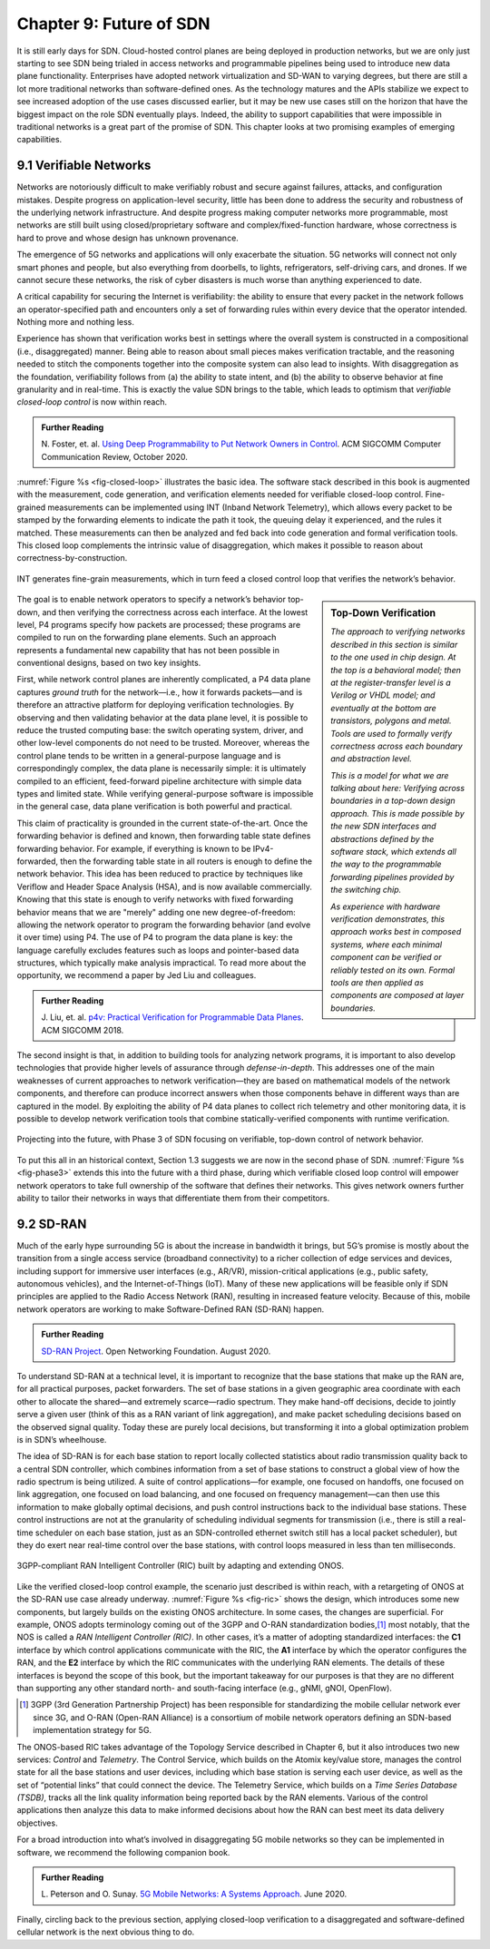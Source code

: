 Chapter 9:  Future of SDN
===========================

It is still early days for SDN. Cloud-hosted control planes are being
deployed in production networks, but we are only just starting to see
SDN being trialed in access networks and programmable pipelines being
used to introduce new data plane functionality. Enterprises have
adopted network virtualization and SD-WAN to varying degrees, but
there are still a lot more traditional networks than software-defined
ones. As the technology
matures and the APIs stabilize we expect to see increased adoption of
the use cases discussed earlier,
but it may be new use cases still on the horizon that have the biggest
impact on the role SDN eventually plays. Indeed, the ability to support
capabilities that were impossible in traditional networks is a great
part of the promise of SDN. This chapter looks at two
promising examples of emerging capabilities.

9.1 Verifiable Networks
-----------------------

Networks are notoriously difficult to make verifiably robust and
secure against failures, attacks, and configuration mistakes. Despite
progress on application-level security, little has been done to
address the security and robustness of the underlying network
infrastructure. And despite progress making computer networks more
programmable, most networks are still built using closed/proprietary
software and complex/fixed-function hardware, whose correctness is
hard to prove and whose design has unknown provenance.

The emergence of 5G networks and applications will only exacerbate the
situation. 5G networks will connect not only smart phones and people,
but also everything from doorbells, to lights, refrigerators,
self-driving cars, and drones. If we cannot secure these networks, the
risk of cyber disasters is much worse than anything experienced to
date.

A critical capability for securing the Internet is verifiability:
the ability to ensure that every packet in the network follows an
operator-specified path and encounters only a set of forwarding rules
within every device that the operator intended. Nothing more and
nothing less.

Experience has shown that verification works best in settings where
the overall system is constructed in a compositional (i.e.,
disaggregated) manner. Being able to reason about small pieces makes
verification tractable, and the reasoning needed to stitch the
components together into the composite system can also lead to
insights. With disaggregation as the foundation, verifiability follows
from (a) the ability to state intent, and (b) the ability to observe
behavior at fine granularity and in real-time. This is exactly the
value SDN brings to the table, which leads to optimism that
*verifiable closed-loop control* is now within reach.

.. _reading_pronto:
.. admonition:: Further Reading  
   
   N. Foster, et. al. `Using Deep Programmability to Put Network
   Owners in Control
   <https://ccronline.sigcomm.org/2020/ccr-october-2020/using-deep-programmability-to-put-network-owners-in-control/>`__.
   ACM SIGCOMM Computer Communication Review, October 2020. 

:numref:`Figure %s <fig-closed-loop>` illustrates the basic idea.  The
software stack described in this book is augmented with the
measurement, code generation, and verification elements needed for
verifiable closed-loop control. Fine-grained measurements can be
implemented using INT (Inband Network Telemetry), which allows every
packet to be stamped by the forwarding elements to indicate the path
it took, the queuing delay it experienced, and the rules it matched.
These measurements can then be analyzed and fed back into code
generation and formal verification tools. This closed loop complements
the intrinsic value of disaggregation, which makes it possible to
reason about correctness-by-construction.

.. _fig-closed-loop:
.. figure:: figures/Slide30.png
    :width: 600px
    :align: center

    INT generates fine-grain measurements, which in turn feed a closed
    control loop that verifies the network’s behavior.

.. sidebar:: Top-Down Verification
	     
   *The approach to verifying networks described in this section is
   similar to the one used in chip design. At the top is a behavioral
   model; then at the register-transfer level is a Verilog or VHDL
   model; and eventually at the bottom are transistors, polygons and
   metal. Tools are used to formally verify correctness across each
   boundary and abstraction level.*

   *This is a model for what we are talking about here: Verifying
   across boundaries in a top-down design approach. This is made
   possible by the new SDN interfaces and abstractions defined by the
   software stack, which extends all the way to the programmable
   forwarding pipelines provided by the switching chip.*

   *As experience with hardware verification demonstrates, this
   approach works best in composed systems, where each minimal
   component can be verified or reliably tested on its own. Formal
   tools are then applied as components are composed at layer
   boundaries.*

The goal is to enable network operators to specify a network’s
behavior top-down, and then verifying the correctness across each
interface. At the lowest level, P4 programs specify how packets are
processed; these programs are compiled to run on the forwarding plane
elements. Such an approach represents a fundamental new capability
that has not been possible in conventional designs, based on two key
insights.
   
First, while network control planes are inherently complicated, a P4
data plane captures *ground truth* for the network—i.e., how it
forwards packets—and is therefore an attractive platform for deploying
verification technologies. By observing and then validating behavior
at the data plane level, it is possible to reduce the trusted
computing base: the switch operating system, driver, and other
low-level components do not need to be trusted. Moreover, whereas the
control plane tends to be written in a general-purpose language and is
correspondingly complex, the data plane is necessarily simple: it is
ultimately compiled to an efficient, feed-forward pipeline
architecture with simple data types and limited state. While verifying
general-purpose software is impossible in the general case, data plane
verification is both powerful and practical.

This claim of practicality is grounded in the current
state-of-the-art.  Once the forwarding behavior is defined and known,
then forwarding table state defines forwarding behavior. For example,
if everything is known to be IPv4-forwarded, then the forwarding table
state in all routers is enough to define the network behavior. This
idea has been reduced to practice by techniques like Veriflow and
Header Space Analysis (HSA), and is now available commercially.
Knowing that this state is enough to verify networks with fixed
forwarding behavior means that we are "merely" adding one new
degree-of-freedom: allowing the network operator to program the
forwarding behavior (and evolve it over time) using P4. The use of P4
to program the data plane is key: the language carefully excludes
features such as loops and pointer-based data structures, which
typically make analysis impractical. To read more about the
opportunity, we recommend a paper by Jed Liu and colleagues.

.. _reading_p4:
.. admonition:: Further Reading

   J. Liu, et. al. `p4v: Practical Verification for Programmable Data Planes
   <http://yuba.stanford.edu/~nickm/papers/p4v.pdf>`__. ACM
   SIGCOMM 2018.

The second insight is that, in addition to building tools for
analyzing network programs, it is important to also develop
technologies that provide higher levels of assurance through
*defense-in-depth*. This addresses one of the main weaknesses of
current approaches to network verification—they are based on
mathematical models of the network components, and therefore can
produce incorrect answers when those components behave in different
ways than are captured in the model. By exploiting the ability of P4
data planes to collect rich telemetry and other monitoring data, it is
possible to develop network verification tools that combine
statically-verified components with runtime verification.

.. _fig-phase3:
.. figure:: figures/Slide37.png
    :width: 600px
    :align: center

    Projecting into the future, with Phase 3 of SDN focusing on
    verifiable, top-down control of network behavior.

To put this all in an historical context, Section 1.3 suggests we are
now in the second phase of SDN. :numref:`Figure %s <fig-phase3>`
extends this into the future with a third phase, during which
verifiable closed loop control will empower network operators to take
full ownership of the software that defines their networks. This gives
network owners further ability to tailor their networks in ways that
differentiate them from their competitors.

9.2 SD-RAN
----------

Much of the early hype surrounding 5G is about the increase in
bandwidth it brings, but 5G’s promise is mostly about the transition
from a single access service (broadband connectivity) to a richer
collection of edge services and devices, including support for
immersive user interfaces (e.g., AR/VR), mission-critical applications
(e.g., public safety, autonomous vehicles), and the Internet-of-Things
(IoT). Many of these new applications will be feasible only if SDN
principles are applied to the Radio Access Network (RAN), resulting in
increased feature velocity. Because of this, mobile network operators
are working to make Software-Defined RAN (SD-RAN) happen.

.. _reading_sdran:
.. admonition:: Further Reading  
   
   `SD-RAN Project  
   <https://opennetworking.org/sd-ran/>`__.
   Open Networking Foundation. August 2020. 
   
To understand SD-RAN at a technical level, it is important to
recognize that the base stations that make up the RAN are, for all
practical purposes, packet forwarders. The set of base stations in a
given geographic area coordinate with each other to allocate the
shared—and extremely scarce—radio spectrum. They make hand-off
decisions, decide to jointly serve a given user (think of this as a
RAN variant of link aggregation), and make packet scheduling decisions
based on the observed signal quality. Today these are purely local
decisions, but transforming it into a global optimization problem is
in SDN’s wheelhouse.

The idea of SD-RAN is for each base station to report locally
collected statistics about radio transmission quality back to a
central SDN controller, which combines information from a set of base
stations to construct a global view of how the radio spectrum is being
utilized. A suite of control applications—for example, one focused on
handoffs, one focused on link aggregation, one focused on load
balancing, and one focused on frequency management—can then use this
information to make globally optimal decisions, and push control
instructions back to the individual base stations. These control
instructions are not at the granularity of scheduling individual
segments for transmission (i.e., there is still a real-time scheduler
on each base station, just as an SDN-controlled ethernet switch still
has a local packet scheduler), but they do exert near real-time
control over the base stations, with control loops measured in less
than ten milliseconds.

.. _fig-ric:
.. figure:: figures/Slide36.png
    :width: 500px
    :align: center

    3GPP-compliant RAN Intelligent Controller (RIC) built by adapting
    and extending ONOS.

Like the verified closed-loop control example, the scenario just
described is within reach, with a retargeting of ONOS at the SD-RAN
use case already underway. :numref:`Figure %s <fig-ric>` shows the
design, which introduces some new components, but largely builds on
the existing ONOS architecture. In some cases, the changes are
superficial. For example, ONOS adopts terminology coming out of the
3GPP and O-RAN standardization bodies,\ [#]_ most notably, that the
NOS is called a *RAN Intelligent Controller (RIC)*. In other cases,
it’s a matter of adopting standardized interfaces: the **C1**
interface by which control applications communicate with the RIC, the
**A1** interface by which the operator configures the RAN, and the
**E2** interface by which the RIC communicates with the underlying RAN
elements. The details of these interfaces is beyond the scope of this
book, but the important takeaway for our purposes is that they are no
different than supporting any other standard north- and south-facing
interface (e.g., gNMI, gNOI, OpenFlow).

.. [#] 3GPP (3rd Generation Partnership Project) has been responsible for
       standardizing the mobile cellular network ever since 3G, and
       O-RAN (Open-RAN Alliance) is a consortium of mobile network
       operators defining an SDN-based implementation strategy for 5G.

The ONOS-based RIC takes advantage of the Topology Service described
in Chapter 6, but it also introduces two new services: *Control* and
*Telemetry*. The Control Service, which builds on the Atomix key/value
store, manages the control state for all the base stations and user
devices, including which base station is serving each user device, as
well as the set of  “potential links” that could connect the device.
The Telemetry Service, which builds on a *Time Series Database
(TSDB)*, tracks all the link quality information being reported back
by the RAN elements. Various of the control applications then analyze
this data to make informed decisions about how the RAN can best meet
its data delivery objectives.

For a broad introduction into what’s involved in disaggregating 5G
mobile networks so they can be implemented in software, we recommend
the following companion book.

.. _reading_5g:
.. admonition:: Further Reading  

   L. Peterson and O. Sunay.
   `5G Mobile Networks: A Systems Approach <https://5g.systemsapproach.org/>`__.
   June 2020.  
 
Finally, circling back to the previous section, applying closed-loop
verification to a disaggregated and software-defined cellular network
is the next obvious thing to do.
